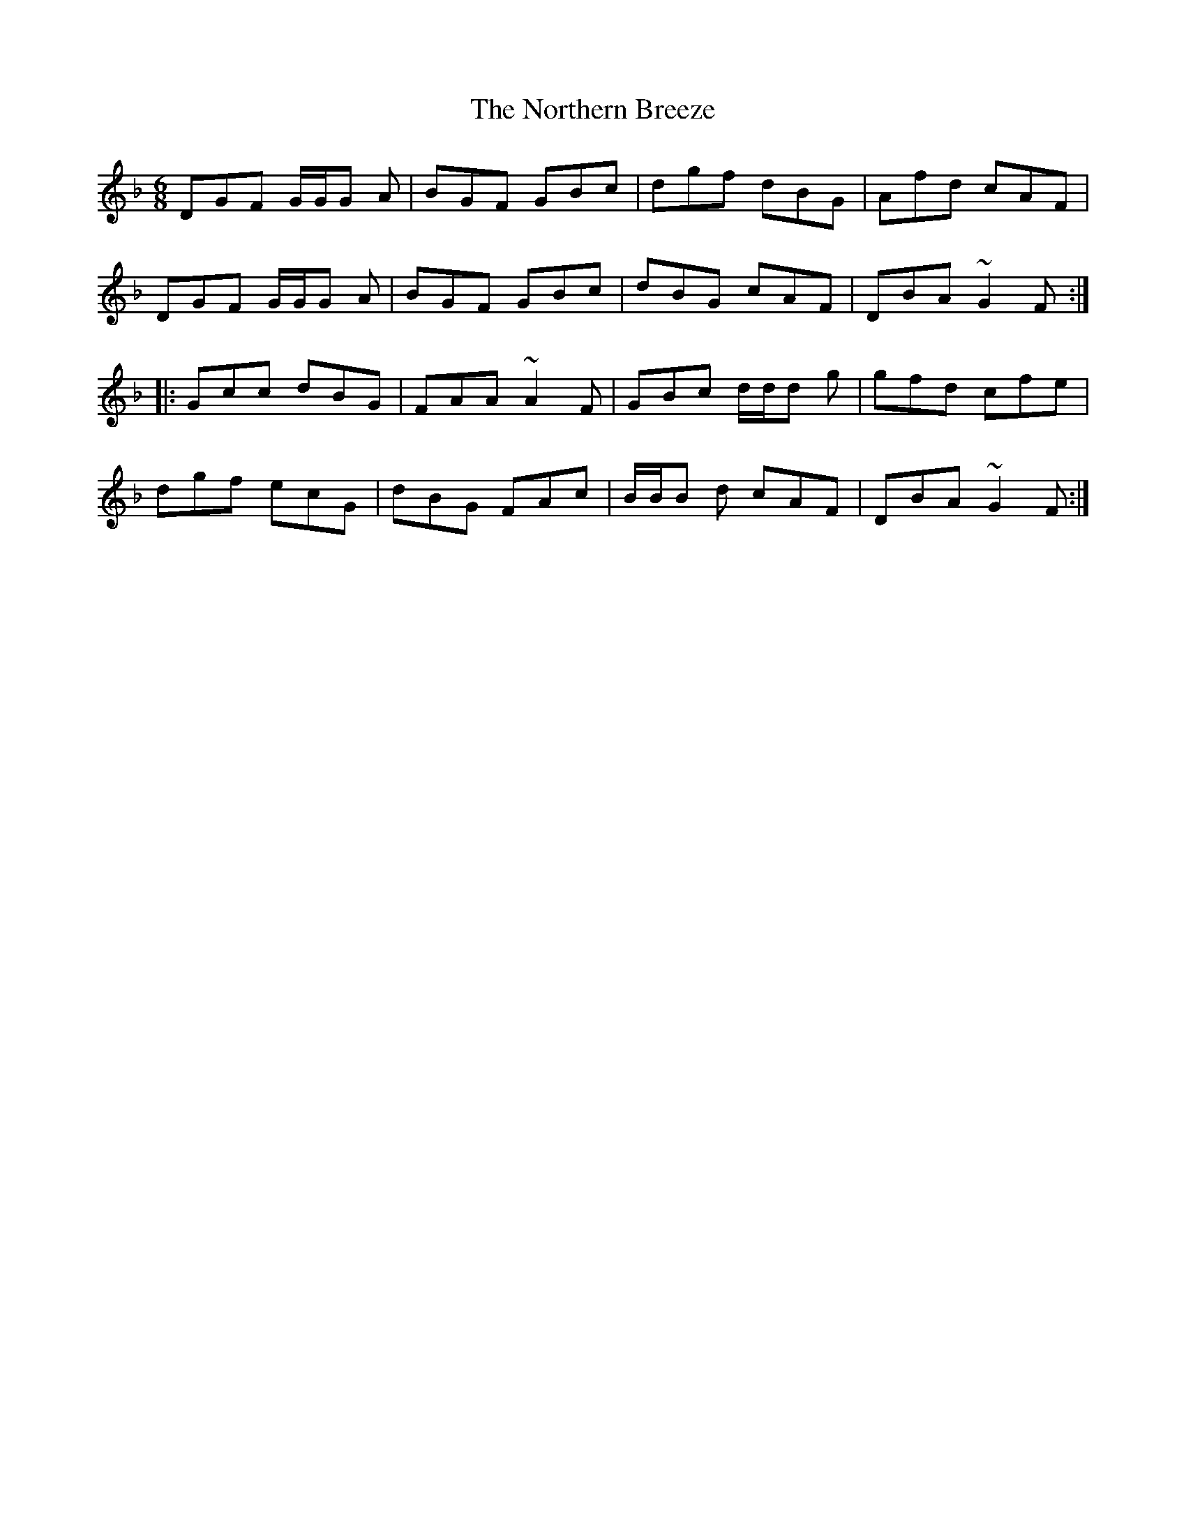 X: 29638
T: Northern Breeze, The
R: jig
M: 6/8
K: Gdorian
DGF G/G/G A|BGF GBc|dgf dBG|Afd cAF|
DGF G/G/G A|BGF GBc|dBG cAF|DBA ~G2F:|
|:Gcc dBG|FAA ~A2F|GBc d/d/d g|gfd cfe|
dgf ecG|dBG FAc|B/B/B d cAF|DBA ~G2F:|

